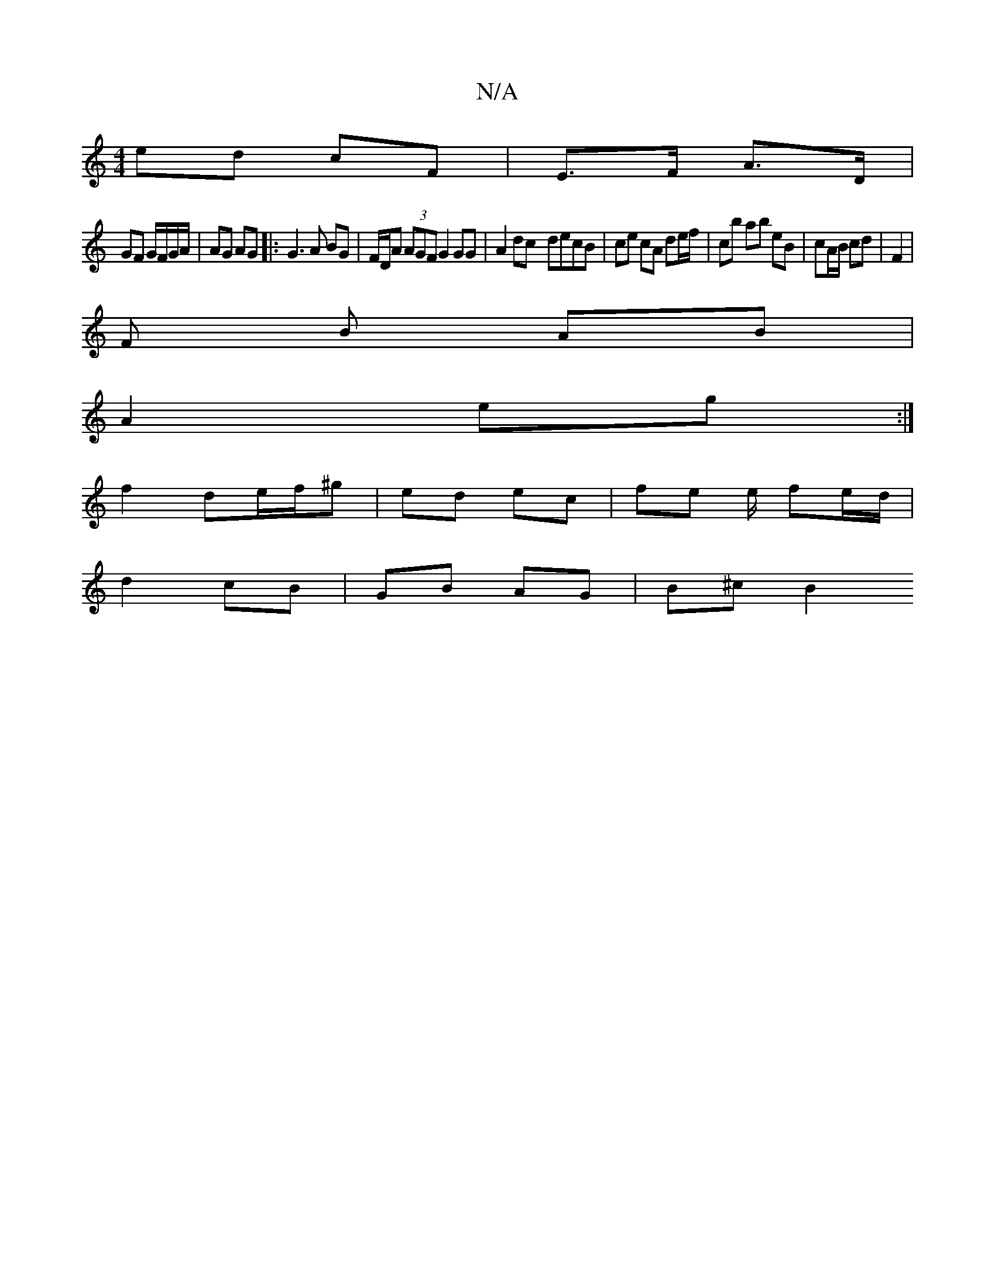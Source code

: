 X:1
T:N/A
M:4/4
R:N/A
K:Cmajor
 ed cF | E>F A>D |
GF G/F/G/A/ | AG AG |: G3 A BG | F/D/A (3AGF G2 GG| A2dc- decB | ce cA de/f/ | c’b ab eB | cA/B/ cd | F2 |
F B AB |
A2 eg :|
f2 de/f/^g | ed ec | fe e/ fe/d/|
d2 cB | GB AG | B^c B2